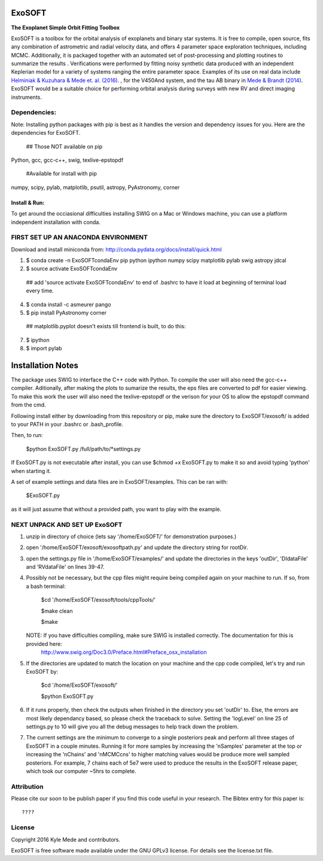 ExoSOFT
=======

**The Exoplanet Simple Orbit Fitting Toolbox**

ExoSOFT is a toolbox for the orbital analysis of exoplanets and binary star 
systems.  It is free to compile, open source, fits any combination of 
astrometric and radial velocity data, and offers 4 parameter space exploration 
techniques, including MCMC.  Additionally, it is packaged together with an 
automated set of post-processing and plotting routines to summarize the results
.  Verifications were performed by fitting noisy synthetic data produced with 
an independent Keplerian model for a variety of systems ranging the entire 
parameter space.  Examples of its use on real data include 
`Helminiak & Kuzuhara & Mede et. al. (2016) <????????>`_.  
, for the V450And system, and the tau AB binary in 
`Mede & Brandt (2014) <http://adsabs.harvard.edu/abs/2014IAUS..299...52M>`_.  
ExoSOFT would be a suitable choice for performing orbital analysis during 
surveys with new RV and direct imaging instruments.



Dependencies:
-------------
Note: Installing python packages with pip is best as it handles the version and 
dependency issues for you.  Here are the dependencies for ExoSOFT.

 ## Those NOT available on pip
 
Python, gcc, gcc-c++, swig, texlive-epstopdf

 #Available for install with pip
 
numpy, scipy, pylab, matplotlib, psutil, astropy, PyAstronomy, corner


--------------
Install & Run:
--------------
To get around the occiasional difficulties installing SWIG on a Mac or 
Windows machine, you can use a platform independent installation with conda.

FIRST SET UP AN ANACONDA ENVIRONMENT
------------------------------------
Download and install miniconda from: http://conda.pydata.org/docs/install/quick.html

1. $ conda create -n ExoSOFTcondaEnv pip python ipython numpy scipy matplotlib pylab swig astropy jdcal
2. $ source activate ExoSOFTcondaEnv
 ## add 'source activate ExoSOFTcondaEnv' to end of .bashrc to have it load at beginning of terminal load every time.
4. $ conda install -c asmeurer pango
5. $ pip install PyAstronomy corner
 ## matplotlib.pyplot doesn't exists till frontend is built, to do this:
7. $ ipython
8. $ import pylab 



Installation Notes
==================

The package uses SWIG to interface the C++ code with Python.  To compile the 
user will also need the gcc-c++ compiler.  Aditionally, after making the plots
to sumarize the results, the eps files are converted to pdf for easier viewing.
To make this work the user will also need the texlive-epstopdf or the verison 
for your OS to allow the epstopdf command from the cmd.

Following install either by downloading from this repository or pip, make 
sure the directory to ExoSOFT/exosoft/ is added to your PATH in your .bashrc or .bash_profile.  
 
Then, to run:

 $python ExoSOFT.py /full/path/to/*settings.py

If ExoSOFT.py is not executable after install, you can use $chmod +x ExoSOFT.py
to make it so and avoid typing 'python' when starting it.

A set of example settings and data files are in ExoSOFT/examples.  This can be 
ran with:

 $ExoSOFT.py 

as it will just assume that without a provided path, you want to play with the 
example.


NEXT UNPACK AND SET UP ExoSOFT
------------------------------
1. unzip in directory of choice 
   (lets say '/home/ExoSOFT/' for demonstration purposes.)
2. open '/home/ExoSOFT/exosoft/exosoftpath.py' and update the directory string
   for rootDir.
3. open the settings.py file in '/home/ExoSOFT/examples/' and update the 
   directories in the keys 'outDir', 'DIdataFile' and 'RVdataFile' 
   on lines 39-47.
4. Possibly not be necessary, but the cpp files might require being compiled 
   again on your machine to run.
   If so, from a bash terminal:
    $cd '/home/ExoSOFT/exosoft/tools/cppTools/'
    
    $make clean
    
    $make
   NOTE: If you have difficulties compiling, make sure SWIG is installed correctly.  The documentation for this is provided here:
    http://www.swig.org/Doc3.0/Preface.html#Preface_osx_installation
5. If the directories are updated to match the location on your machine and the 
   cpp code compiled, let's try and run ExoSOFT by:
    $cd '/home/ExoSOFT/exosoft/'
    
    $python ExoSOFT.py
6. If it runs properly, then check the outputs when finished in the directory 
   you set 'outDir' to.  Else, the errors are most likely dependancy based, so 
   please check the traceback to solve.  Setting the 'logLevel' on line 25 of 
   settings.py to 10 will give you all the debug messages to help track down 
   the problem.
7. The current settings are the minimum to converge to a single posteriors peak
   and perform all three stages of ExoSOFT in a couple minutes.  Running it for 
   more samples by increasing the 'nSamples' parameter at the top or increasing 
   the 'nChains' and 'nMCMCcns' to higher matching values would be produce more 
   well sampled posteriors.  For example, 7 chains each of 5e7 were used to 
   produce the results in the ExoSOFT release paper, which took our computer 
   ~5hrs to complete.



Attribution
-----------

Please cite our soon to be publish paper if you find this code useful in your
research.  The Bibtex entry for this paper is::

 ????


License
-------

Copyright 2016 Kyle Mede and contributors.

ExoSOFT is free software made available under the GNU GPLv3 license. 
For details see the license.txt file.
